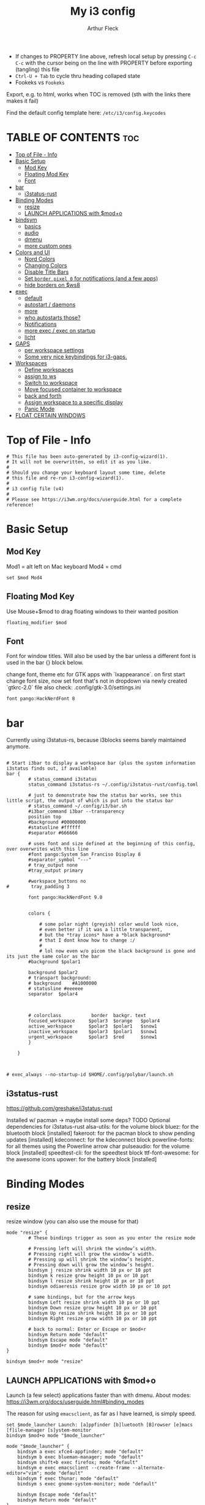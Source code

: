 #+TITLE: My i3 config
#+AUTHOR: Arthur Fleck
#+DESCRIPTION: AF's personal i3 config.
#+STARTUP: showeverything
#+OPTIONS: toc:2
#+PROPERTY: header-args:shell :tangle config

- If changes to PROPERTY line above, refresh local setup by pressing ~C-c C-c~ with the cursor being on the line with PROPERTY before exporting (tangling) this file
- ~Ctrl-U + Tab~ to cycle thru heading collaped state
- Fookeks vs ~Fookeks~
  
Export, e.g. to html, works when TOC is removed (sth with the links there makes it fail)

Find the default config template here:
~/etc/i3/config.keycodes~

* TABLE OF CONTENTS :toc:
- [[#top-of-file---info][Top of File - Info]]
- [[#basic-setup][Basic Setup]]
  - [[#mod-key][Mod Key]]
  - [[#floating-mod-key][Floating Mod Key]]
  - [[#font][Font]]
- [[#bar][bar]]
  - [[#i3status-rust][i3status-rust]]
- [[#binding-modes][Binding Modes]]
  - [[#resize][resize]]
  - [[#launch-applications-with-modo][LAUNCH APPLICATIONS with $mod+o]]
- [[#bindsym][bindsym]]
  - [[#basics][basics]]
  - [[#audio][audio]]
  - [[#dmenu][dmenu]]
  - [[#more-custom-ones][more custom ones]]
- [[#colors-and-ui][Colors and UI]]
  - [[#nord-colors][Nord Colors]]
  - [[#changing-colors][Changing Colors]]
  - [[#disable-title-bars][Disable Title Bars]]
  - [[#set-border-pixel-0-for-notifications-and-a-few-apps][Set ~border pixel 0~ for notifications (and a few apps)]]
  - [[#hide-borders-on-ws8][hide borders on $ws8]]
- [[#exec][exec]]
  - [[#default][default]]
  - [[#autostart--daemons][autostart / daemons]]
  - [[#more][more]]
  - [[#who-autostarts-those][who autostarts those?]]
  - [[#notifications][Notifications]]
  - [[#more-exec--exec-on-startup][more exec / exec on startup]]
  - [[#licht][licht]]
- [[#gaps][GAPS]]
  - [[#per-workspace-settings][per workspace settings]]
  - [[#some-very-nice-keybindings-for-i3-gaps][Some very nice keybindings for i3-gaps.]]
- [[#workspaces][Workspaces]]
  - [[#define-workspaces][Define workspaces]]
  - [[#assign-to-ws][assign to ws]]
  - [[#switch-to-workspace][Switch to workspace]]
  - [[#move-focused-container-to-workspace][Move focused container to workspace]]
  - [[#back-and-forth][back and forth]]
  - [[#assign-workspace-to-a-specific-display][Assign workspace to a specific display]]
  - [[#panic-mode][Panic Mode]]
- [[#float-certain-windows][FLOAT CERTAIN WINDOWS]]

* Top of File - Info 
#+begin_src shell
# This file has been auto-generated by i3-config-wizard(1).
# It will not be overwritten, so edit it as you like.
#
# Should you change your keyboard layout some time, delete
# this file and re-run i3-config-wizard(1).
#
# i3 config file (v4)
#
# Please see https://i3wm.org/docs/userguide.html for a complete reference!
#+end_src



* Basic Setup
** Mod Key
Mod1 = alt left on Mac keyboard
Mod4 = cmd

#+begin_src shell
set $mod Mod4
#+end_src

** Floating Mod Key
Use Mouse+$mod to drag floating windows to their wanted position

#+begin_src shell
floating_modifier $mod
#+end_src

** Font
Font for window titles. Will also be used by the bar unless a different font
is used in the bar {} block below.

change font, theme etc for GTK apps with `lxappearance`. on first start change font size, 
now set font that's not in dropdown via newly created `gtkrc-2.0` file
also check: .config/gtk-3.0/settings.ini

#+begin_src shell
font pango:HackNerdFont 8
#+end_src


* bar 
Currently using i3status-rs, because i3blocks seems barely maintained anymore.

#+begin_src shell

# Start i3bar to display a workspace bar (plus the system information i3status finds out, if available)
bar {
        # status_command i3status
        status_command i3status-rs ~/.config/i3status-rust/config.toml

        # just to demonstrate how the status bar works, see this little script, the output of which is put into the status bar
        # status_command ~/.config/i3/bar.sh
        #i3bar_command i3bar --transparency
        position top
        #background #00000000
        #statusline #ffffff
        #separator #666666

        # uses font and size defined at the beginning of this config, over overwrites with this line
        #font pango:System San Franciso Display 8
        #separator_symbol "---"
        # tray_output none
        #tray_output primary

        #workspace_buttons no
#        tray_padding 3

        font pango:HackNerdFont 9.0


        colors {

            # some polar night (greyish) color would look nice,
            # even better if it was a little transparent,
            # but the *tray icons* have a *black background*
            # that I dont know how to change :/
            #
            # lol now even w/o picom the black background is gone and its just the same color as the bar
        #background $polar1

        background $polar2
        # transpart background:
        # background    #A1000000
        # statusline #eeeeee
        separator  $polar4



        # colorclass           border  backgr. text
        focused_workspace     $polar3  $orange   $polar4
        active_workspace      $polar3  $polar1   $snow1
        inactive_workspace    $polar3  $polar1   $snow1
        urgent_workspace      $polar3  $red      $snow1
        }

    }


#+end_src

#+RESULTS:

#+begin_src shell
# exec_always --no-startup-id $HOME/.config/polybar/launch.sh
#+end_src

** i3status-rust
https://github.com/greshake/i3status-rust

Installed w/ pacman -> maybe install some deps? TODO
Optional dependencies for i3status-rust
    alsa-utils: for the volume block
    bluez: for the bluetooth block [installed]
    fakeroot: for the pacman block to show pending updates [installed]
    kdeconnect: for the kdeconnect block
    powerline-fonts: for all themes using the Powerline arrow char
    pulseaudio: for the volume block [installed]
    speedtest-cli: for the speedtest block
    ttf-font-awesome: for the awesome icons
    upower: for the battery block [installed]

* Binding Modes
** resize
resize window (you can also use the mouse for that)

#+begin_src shell
mode "resize" {
        # These bindings trigger as soon as you enter the resize mode

        # Pressing left will shrink the window’s width.
        # Pressing right will grow the window’s width.
        # Pressing up will shrink the window’s height.
        # Pressing down will grow the window’s height.
        bindsym j resize shrink width 10 px or 10 ppt
        bindsym k resize grow height 10 px or 10 ppt
        bindsym l resize shrink height 10 px or 10 ppt
        bindsym odiaeresis resize grow width 10 px or 10 ppt

        # same bindings, but for the arrow keys
        bindsym Left resize shrink width 10 px or 10 ppt
        bindsym Down resize grow height 10 px or 10 ppt
        bindsym Up resize shrink height 10 px or 10 ppt
        bindsym Right resize grow width 10 px or 10 ppt

        # back to normal: Enter or Escape or $mod+r
        bindsym Return mode "default"
        bindsym Escape mode "default"
        bindsym $mod+r mode "default"
}

bindsym $mod+r mode "resize"
#+end_src

** LAUNCH APPLICATIONS with $mod+o
Launch (a few select) applications faster than with dmenu.
About modes: https://i3wm.org/docs/userguide.html#binding_modes

The reason for using ~emacsclient~, as far as I have learned, is simply speed.

#+begin_src shell
set $mode_launcher Launch: [a]ppfinder [b]luetooth [B]rowser [e]macs [f]ile-manager [s]ystem-monitor
bindsym $mod+o mode "$mode_launcher"

mode "$mode_launcher" {
    bindsym a exec xfce4-appfinder; mode "default"
    bindsym b exec blueman-manager; mode "default"
    bindsym shift+b exec firefox; mode "default"
    bindsym e exec emacsclient --create-frame --alternate-editor="vim"; mode "default"
    bindsym f exec thunar; mode "default"
    bindsym s exec gnome-system-monitor; mode "default"

    bindsym Escape mode "default"
    bindsym Return mode "default"
}
#+end_src

* bindsym
** basics
I almost had to hard reboot a new installation because kitty was missing and I thought the keybindings didn't work.

Use ~i3-sensible-terminal~ as default, not a specific terminal. 

It tries to start one of the following (in that order):
•$TERMINAL (this is a non-standard variable)
•x-terminal-emulator (only present on Debian and derivatives)
•mate-terminal
•gnome-terminal
•terminator
•xfce4-terminal
• and many more, see ~man i3-sensible-terminal~

#+begin_src shell

# start a terminal
# flavor of the month :) 
bindsym $mod+Return exec alacritty
# fallback
bindsym $mod+Shift+Return exec i3-sensible-terminal

# kill focused window
 # TODO testing mod+q
bindsym $mod+q kill
bindsym $mod+Shift+q kill

# start dmenu (a program launcher) OR rofi
bindsym $mod+d exec --no-startup-id i3-dmenu-desktop 
bindsym $mod+shift+d exec --no-startup-id dmenu_run -l 25
bindsym $mod+Tab exec --no-startup-id rofi -show combi

# change focus
bindsym $mod+h focus left
bindsym $mod+j focus down
bindsym $mod+k focus up
bindsym $mod+l focus right

# alternatively, you can use the cursor keys:
bindsym $mod+Left focus left
bindsym $mod+Down focus down
bindsym $mod+Up focus up
bindsym $mod+Right focus right

# move focused window
bindsym $mod+Shift+h move left
bindsym $mod+Shift+j move down
bindsym $mod+Shift+k move up
bindsym $mod+Shift+l move right

# alternatively, you can use the cursor keys:
bindsym $mod+Shift+Left move left
bindsym $mod+Shift+Down move down
bindsym $mod+Shift+Up move up
bindsym $mod+Shift+Right move right

# split in horizontal orientation
bindsym $mod+z split h

# split in vertical orientation
bindsym $mod+v split v

# enter fullscreen mode for the focused container
bindsym $mod+f fullscreen toggle

# change container layout (stacked, tabbed, toggle split)
bindsym $mod+s layout stacking
bindsym $mod+w layout tabbed
bindsym $mod+e layout toggle split

# toggle tiling / floating
bindsym $mod+Shift+space floating toggle

# change focus between tiling / floating windows
bindsym $mod+space focus mode_toggle

# focus the parent container
bindsym $mod+p focus parent

# focus the child container
bindsym $mod+c focus child

# reload the configuration file
bindsym $mod+Shift+c reload

# restart i3 inplace (preserves your layout/session, can be used to upgrade i3)
bindsym $mod+Shift+r restart

# exit i3 (logs you out of your X session)
bindsym $mod+Shift+e exec "i3-nagbar -t warning -m 'You pressed the exit shortcut. Do you really want to exit i3? This will end your X session.' -B 'Yes, exit i3' 'i3-msg exit'"

#+end_src

** audio
https://faq.i3wm.org/question/3747/enabling-multimedia-keys/?answer=3759#post-id-3759
https://askubuntu.com/questions/794403/media-keys-on-macbook-pro-and-i3

#+begin_src shell

# Use pactl to adjust volume in PulseAudio.
#set $refresh_i3status killall -SIGUSR1 i3status
#bindsym XF86AudioRaiseVolume exec --no-startup-id pactl set-sink-volume @DEFAULT_SINK@ +5% && $refresh_i3status
#bindsym XF86AudioLowerVolume exec --no-startup-id pactl set-sink-volume @DEFAULT_SINK@ -5% && $refresh_i3status
#bindsym XF86AudioMute exec --no-startup-id pactl set-sink-mute @DEFAULT_SINK@ toggle && $refresh_i3status
#bindsym XF86AudioMicMute exec --no-startup-id pactl set-source-mute @DEFAULT_SOURCE@ toggle && $refresh_i3status

## Pulse Audio controls
bindsym XF86AudioRaiseVolume exec --no-startup-id pactl set-sink-volume 0 +5%
bindsym XF86AudioLowerVolume exec --no-startup-id pactl set-sink-volume 0 -5%
bindsym XF86AudioMute exec --no-startup-id pactl set-sink-mute 0 toggle
#
## Sreen brightness controls
# bindsym XF86MonBrightnessUp exec xbacklight -inc 20 # increase screen brightness
# bindsym XF86MonBrightnessDown exec xbacklight -dec 20 # decrease screen brightness
#
## Touchpad controls
#bindsym XF86TouchpadToggle exec /some/path/toggletouchpad.sh # toggle touchpad
#
## Media player controls
bindsym XF86AudioPlay exec playerctl play-pause
#bindsym XF86AudioPause exec playerctl pause
#bindsym XF86AudioNext exec playerctl next
#bindsym XF86AudioPrev exec playerctl previous

#+end_src


** dmenu 
scripts using dmenu for user interaction

#+begin_src shell
bindsym $mod+a      exec "~/code/scripts/bb/src/search.clj --select-provider"
bindsym $mod+i      exec "~/code/scripts/bb/src/run_script.clj"
bindsym $mod+g      exec "~/code/scripts/bb/src/search.clj"
bindsym $mod+Mod1+c exec "~/code/scripts/bb/src/edit_configs.clj"
bindsym $mod+Mod1+e exec "~/.config/i3/dmenuunicode"
bindsym $mod+Mod1+l exec "/usr/local/bin/licht"
#+end_src

** more custom ones
TODO: why isn't "RECOMMENDED USAGE: xss-lock --transfer-sleep-lock -- i3lock --nofork" working?

TODO: sleep x minutes after locking screen

#+begin_src shell
# "kill" notifications
bindsym $mod+Mod1+k exec "dunstctl close-all"

bindsym $mod+Mod1+x exec i3lock --color 000000 --show-failed-attempts
bindsym $mod+Shift+x exec i3lock --color 000000 --show-failed-attempts && systemctl suspend

# panic mode step 2 - bindsym:
# bindsym $mod+Shift+h exec "i3-msg workspace 100 && i3-msg workspace 101"

# Launch "music workspace" $ws8
bindsym $mod+Shift+m exec "~/.config/i3/make-ws8.sh"

# Make the currently focused window a scratchpad
bindsym $mod+Shift+minus move scratchpad

# Show the first scratchpad window
bindsym $mod+minus scratchpad show

# toggles moving a workspace to the upper/lower monitor
# move workspace to output left|right|down|up|current|primary|nonprimary|next|<output1> [output2]…
bindsym $mod+m move workspace to output down
#+end_src

* Colors and UI
** Nord Colors
https://www.nordtheme.com/docs/colors-and-palettes

#+begin_src shell
# Nord Polar Night
set $polar1 #2e3440
set $polar2 #3b4252
set $polar3 #434c5e
set $polar4 #4c566a

# Nord Snow Storm
set $snow1 #d8dee9
set $snow2 #e5e9f0
set $snow3 #eceff4

# Nord Frost
set $frost1 #8fbcbb
set $frost2 #88c0d0
set $frost3 #81a1c1
set $frost4 #5e81ac

# Nord Aurora
set $red    #bf616a
set $orange #d08770
set $yellow #ebcb8b
set $green  #a3be8c
set $lila   #b48ead
#+end_src

** Changing Colors
Other than ~client.focused~, all values are the default ones.

#+begin_src shell

# class                 border  backgr. text    indicator child_border
client.focused          $polar1 $orange $polar4 $red      $orange
client.focused_inactive #333333 #5f676a #ffffff #484e50   #5f676a
client.unfocused        #333333 #222222 #888888 #292d2e   #222222
client.urgent           #2f343a #900000 #ffffff #900000   #900000
client.placeholder      #000000 #0c0c0c #ffffff #000000   #0c0c0c

client.background       #ffffff


# default colors for reference
# ----------------------------

# # class                 border  backgr. text    indicator child_border
# client.focused          #4c7899 #285577 #ffffff #2e9ef4   #285577
# client.focused_inactive #333333 #5f676a #ffffff #484e50   #5f676a
# client.unfocused        #333333 #222222 #888888 #292d2e   #222222
# client.urgent           #2f343a #900000 #ffffff #900000   #900000
# client.placeholder      #000000 #0c0c0c #ffffff #000000   #0c0c0c
# 
# client.background       #ffffff

#+end_src

** Disable Title Bars
Setting border style to pixel eliminates title bars. See https://i3wm.org/docs/userguide.html#default_border

#+begin_src shell

# hide title bar for all windows
# for_window [class="^.*"] border pixel 1

# other options: class, title, window_role
# also combine e.g. [class="..." title="..."]
# for_window [class="firefox"] border pixel 1

# should hide/remove title bar
#default_border pixel 2
#default_floating_border pixel 1

# looks like this draws a border around windows like "Gnome System Monitor"
# that with simply "default_border pixel 2" don't have a border drawn around 'em

# with picom rounded corners enabled, border pixel 0 looks best 
for_window [class=".*"] border pixel 2

#+end_src

** Set ~border pixel 0~ for notifications (and a few apps)
scratchpad-like-apps via ~super+o~ might look better without border

#+begin_src shell
for_window [class="Xfce4-notifyd"] border pixel 0
for_window [class="io.github.celluloid_player.Celluloid"] border pixel 0
#for_window [class="Xfce4-appfinder"] border pixel 0
#for_window [class="Blueman-manager"] border pixel 0
#+end_src

** hide borders on $ws8
Hide window title bar for all kitty instances on $ws8.

#+begin_src shell
for_window [instance="kitty1"] border pixel 1
for_window [instance="kitty2"] border pixel 1
for_window [instance="kitty3"] border pixel 1
for_window [instance="kitty4"] border pixel 1
for_window [instance="kittyX"] border pixel 1
#+end_src

* exec
~exec~ executes on login
~exec_always~ also executes on reload


** default
#+begin_src shell

# Start XDG autostart .desktop files using dex. See also
# https://wiki.archlinux.org/index.php/XDG_Autostart
# TODO not installed by default on arch
exec --no-startup-id dex --autostart --environment i3

# The combination of xss-lock, nm-applet and pactl is a popular choice, so
# they are included here as an example. Modify as you see fit.

# xss-lock grabs a logind suspend inhibit lock and will use i3lock to lock the
# screen before suspend. Use loginctl lock-session to lock your screen.
# TODO not installed by default on arch
exec --no-startup-id xss-lock --transfer-sleep-lock -- i3lock --nofork

# NetworkManager is the most popular way to manage wireless networks on Linux,
# and nm-applet is a desktop environment-independent system tray GUI for it.
exec --no-startup-id nm-applet
exec --no-startup-id blueman-applet
exec --no-startup-id megasync

# TODO exec --no-startup-id lxsession

# Running an XSETTINGS daemon is necessary for some applications to use the selected GTK theme, cursor, font, and other settings.
# -- but it messes with themes / icons previously set in lxappearance (without - after a first quick look - improving anything or finally theming KeepassXC)
#exec --no-startup-id xfsettingsd
# can be Authentication agent than the gnome one (see arch wiki), but w/o one, e.g. GParted won't start using dmenu (only via sudo gparted from terminal)
exec --no-startup-id /usr/lib/polkit-gnome/polkit-gnome-authentication-agent-1
#+end_src

** autostart / daemons

*** emacs daemon / server
#+begin_src shell
exec --no-startup-id emacs --daemon
#+end_src

*** compositor
picom produces some weird artifacts atm on the MBP, so this might be commented out
**but** picom also gets rid of ugly stuff, e.g. compare RightClick/ContextMenu in FireFox with/without picom enabled (empty ~/.config/picom/picom.conf),
not the default one, which adds to much stuff
#+begin_src shell
exec --no-startup-id picom
#+end_src

*** syncthing
#+begin_src shell
exec --no-startup-id /usr/bin/syncthing
#+end_src

** more
~xprop | grep -i class~ returns ~WM_CLASS(STRING) = instance,class~
e.g. ~WM_CLASS(STRING) = "kitty1", "kitty"~

#+begin_src shell

# TODO not yet installed on arch / locks when playing movie, figure out better solution
exec_always xautolock -time 20 -locker '~/.config/i3/block.sh' &

# in ~xfce4-power-manager-settings~ (GUI), enabled ~handle display brightness keys~, 
# and with exec here, and after restart, those keys *finally* work
exec_always --no-startup-id xfce4-power-manager


#+end_src

** who autostarts those?
With the gnome keyring installed and its daemon running, Thunar mounting the encrypted drive no longer produces the missing keyring message.

What else to start? compare eg https://youtu.be/FX26s8INUYo?feature=shared&t=296

ok the ~gnome-keyring-daemon~ must get started by another thing, if I kill it, it gets tarted again almost instantly
#+begin_src shell
# TODO check if this gets started by some other part of the system, w/o here
# like this, causes i3 config error
#/usr/bin/gnome-keyring-daemon
#+end_src

#+begin_src shell :tangle no
# already running, and not sure what exactly *to exec*
# exec xfce4-notifyd

#+end_src


** Notifications 
To send a notificatin e.g. using ~notify-send~, a notification server/daemon has to be up and running.
https://wiki.archlinux.org/title/Desktop_notifications#Notification_servers

Currently using ~xfce4-notifyd~, its decent, also currently learning *what even makes a Desktop Enviroment*,
which looking at all the individual apps/daemons/etc that make XFCE, is a pretty nice learning experience.
To configure the XFCE one, use ~xfce4-notifyd-config~ (a GUI), which is pretty nice,
since it can configure stuff on a **per app basis**.

~dunst~ would be another option, supposedly a lightweight one.

** more exec / exec on startup
#+begin_src shell
# TODO set via dmenu script
#arandr-config-macbook-screen-only.sh
exec_always $HOME/.screenlayout/arandr-config-viewsonic.sh
#exec_always $HOME/.screenlayout/arandr-config-lg-ultrawide.sh

exec_always set_random_wallpaper
#exec "kitty --name kitty0"
exec "alacritty --name alacritty0"

#+end_src

** licht
Set light to "hi" (high) for both the internal and external screen.

#+begin_src shell
exec /usr/local/bin/licht hi
#+end_src


* GAPS
** per workspace settings
BASIC SYNTAX global or per workspace
~gaps [inner|outer|horizontal|vertical|top|left|bottom|right] <px>~
~workspace <ws> gaps [inner|outer|horizontal|vertical|top|left|bottom|right] <px>~

#+begin_src shell
#set $my-inner 10
##gaps inner $my-inner

# workspace $ws1 gaps horizontal 100
# workspace $ws1 gaps vertical   25
# workspace $ws1 gaps inner 10

#workspace $ws2 gaps horizontal 100
#workspace $ws2 gaps vertical   25

#workspace $ws3 gaps inner 25
#workspace $ws3 gaps horizontal 25
#workspace $ws3 gaps vertical   25
#+end_src

** Some very nice keybindings for i3-gaps.
#+begin_src shell


# **************************************************************************************************
# interactive gaps (https://github.com/Airblader/i3/wiki/Example-Configuration)
# **************************************************************************************************
set $mode_gaps Gaps: (o)uter, (i)nner, (h)orizontal, (v)ertical, (t)op, (r)ight, (b)ottom, (l)eft
set $mode_gaps_outer Outer Gaps: +|-|0 (local), Shift + +|-|0 (global)
set $mode_gaps_inner Inner Gaps: +|-|0 (local), Shift + +|-|0 (global)
set $mode_gaps_horiz Horizontal Gaps: +|-|0 (local), Shift + +|-|0 (global)
set $mode_gaps_verti Vertical Gaps: +|-|0 (local), Shift + +|-|0 (global)
set $mode_gaps_top Top Gaps: +|-|0 (local), Shift + +|-|0 (global)
set $mode_gaps_right Right Gaps: +|-|0 (local), Shift + +|-|0 (global)
set $mode_gaps_bottom Bottom Gaps: +|-|0 (local), Shift + +|-|0 (global)
set $mode_gaps_left Left Gaps: +|-|0 (local), Shift + +|-|0 (global)
bindsym $mod+Shift+g mode "$mode_gaps"

mode "$mode_gaps" {
        bindsym o      mode "$mode_gaps_outer"
        bindsym i      mode "$mode_gaps_inner"
        bindsym h      mode "$mode_gaps_horiz"
        bindsym v      mode "$mode_gaps_verti"
        bindsym t      mode "$mode_gaps_top"
        bindsym r      mode "$mode_gaps_right"
        bindsym b      mode "$mode_gaps_bottom"
        bindsym l      mode "$mode_gaps_left"
        bindsym Return mode "$mode_gaps"
        bindsym Escape mode "default"
}

mode "$mode_gaps_outer" {
        bindsym plus  gaps outer current plus 5
        bindsym minus gaps outer current minus 5
        bindsym 0     gaps outer current set 0

        bindsym Shift+plus  gaps outer all plus 5
        bindsym Shift+minus gaps outer all minus 5
        bindsym Shift+0     gaps outer all set 0

        bindsym Return mode "$mode_gaps"
        bindsym Escape mode "default"
}
mode "$mode_gaps_inner" {
        bindsym plus  gaps inner current plus 5
        bindsym minus gaps inner current minus 5
        bindsym 0     gaps inner current set 0

        bindsym Shift+plus  gaps inner all plus 5
        bindsym Shift+minus gaps inner all minus 5
        bindsym Shift+0     gaps inner all set 0

        bindsym Return mode "$mode_gaps"
        bindsym Escape mode "default"
}
mode "$mode_gaps_horiz" {
        bindsym plus  gaps horizontal current plus 5
        bindsym minus gaps horizontal current minus 5
        bindsym 0     gaps horizontal current set 0

        bindsym Shift+plus  gaps horizontal all plus 5
        bindsym Shift+minus gaps horizontal all minus 5
        bindsym Shift+0     gaps horizontal all set 0

        bindsym Return mode "$mode_gaps"
        bindsym Escape mode "default"
}
mode "$mode_gaps_verti" {
        bindsym plus  gaps vertical current plus 5
        bindsym minus gaps vertical current minus 5
        bindsym 0     gaps vertical current set 0

        bindsym Shift+plus  gaps vertical all plus 5
        bindsym Shift+minus gaps vertical all minus 5
        bindsym Shift+0     gaps vertical all set 0

        bindsym Return mode "$mode_gaps"
        bindsym Escape mode "default"
}
mode "$mode_gaps_top" {
        bindsym plus  gaps top current plus 5
        bindsym minus gaps top current minus 5
        bindsym 0     gaps top current set 0

        bindsym Shift+plus  gaps top all plus 5
        bindsym Shift+minus gaps top all minus 5
        bindsym Shift+0     gaps top all set 0

        bindsym Return mode "$mode_gaps"
        bindsym Escape mode "default"
}
mode "$mode_gaps_right" {
        bindsym plus  gaps right current plus 5
        bindsym minus gaps right current minus 5
        bindsym 0     gaps right current set 0

        bindsym Shift+plus  gaps right all plus 5
        bindsym Shift+minus gaps right all minus 5
        bindsym Shift+0     gaps right all set 0

        bindsym Return mode "$mode_gaps"
        bindsym Escape mode "default"
}
mode "$mode_gaps_bottom" {
        bindsym plus  gaps bottom current plus 5
        bindsym minus gaps bottom current minus 5
        bindsym 0     gaps bottom current set 0

        bindsym Shift+plus  gaps bottom all plus 5
        bindsym Shift+minus gaps bottom all minus 5
        bindsym Shift+0     gaps bottom all set 0

        bindsym Return mode "$mode_gaps"
        bindsym Escape mode "default"
}
mode "$mode_gaps_left" {
        bindsym plus  gaps left current plus 5
        bindsym minus gaps left current minus 5
        bindsym 0     gaps left current set 0

        bindsym Shift+plus  gaps left all plus 5
        bindsym Shift+minus gaps left all minus 5
        bindsym Shift+0     gaps left all set 0

        bindsym Return mode "$mode_gaps"
        bindsym Escape mode "default"
}
# **************************************************************************************************
# end of interactive gaps code
# **************************************************************************************************

#+end_src

* Workspaces

** Define workspaces
Define names for default workspaces for which we configure key bindings later on.
We use variables to avoid repeating the names in multiple places.

[[https://www.nerdfonts.com/cheat-sheet][Icons Cheat Sheet]]

#+begin_src shell
set $ws1 "1 󰆍 "
set $ws2 "2  "
set $ws3 "3  "
set $ws4 "4 󰘧 "
set $ws5 " 5 "
set $ws6 " 6 "
set $ws7 " 7 "
set $ws8 "8  "
set $ws9 "9   "
set $ws10 "10   "
#+end_src

** assign to ws
To find out the class name of an application: `xprop` -> enter -> click app -> under `WM_CLASS(STRING)` it's the last value

#+begin_src shell
assign [class="firefox"] $ws2
assign [class="jetbrains-rustrover"] $ws4
assign [class="KeePassXC"] $ws10
assign [instance="^kitty0$"] $ws1
assign [instance="^alacritty0$"] $ws1
assign [instance="^kitty1$"] $ws8
assign [instance="^kitty2$"] $ws8
assign [instance="^kitty3$"] $ws8
assign [instance="^kitty4$"] $ws8

# TODO mv musik to another ws
assign [class="Gnome-boxes"] $ws8
# just changed its class name .. why?!
assign [class="Org.gnome.Boxes"] $ws8
#+end_src


** Switch to workspace
#+begin_src shell
bindsym $mod+1 workspace number $ws1
bindsym $mod+2 workspace number $ws2
bindsym $mod+3 workspace number $ws3
bindsym $mod+4 workspace number $ws4
bindsym $mod+5 workspace number $ws5
bindsym $mod+6 workspace number $ws6
bindsym $mod+7 workspace number $ws7
bindsym $mod+8 workspace number $ws8
bindsym $mod+9 workspace number $ws9
bindsym $mod+0 workspace number $ws10
#+end_src

** Move focused container to workspace
#+begin_src shell
bindsym $mod+Shift+1 move container to workspace number $ws1
bindsym $mod+Shift+2 move container to workspace number $ws2
bindsym $mod+Shift+3 move container to workspace number $ws3
bindsym $mod+Shift+4 move container to workspace number $ws4
bindsym $mod+Shift+5 move container to workspace number $ws5
bindsym $mod+Shift+6 move container to workspace number $ws6
bindsym $mod+Shift+7 move container to workspace number $ws7
bindsym $mod+Shift+8 move container to workspace number $ws8
bindsym $mod+Shift+9 move container to workspace number $ws9
bindsym $mod+Shift+0 move container to workspace number $ws10
#+end_src

** back and forth
auto back/forth example:
For instance: Assume you are on workspace "1: www" and switch to "2: IM" using mod+2 because somebody sent you a message. You don’t need to remember where you came from now, you can just press $mod+2 again to switch back to "1: www".

#+begin_src shell
workspace_auto_back_and_forth yes

bindsym $mod+b workspace back_and_forth
bindsym $mod+Shift+b move container to workspace back_and_forth
#+end_src

** Assign workspace to a specific display
Use ~xrandr --listmonitors~ to get the monitor names.

#+begin_src shell
workspace $ws1 output eDP-1
#workspace $ws8 output eDP-1

#+end_src

** Panic Mode
#+begin_src shell
# panic mode step 1: assign a never-in-use workspace for each display
# workspace 100 output eDP-1
# workspace 101 output HDMI-2
#+end_src

* FLOAT CERTAIN WINDOWS
# enable floating mode for all XTerm windows
for_window [class="XTerm"] floating enable

# Make all urxvts use a 1-pixel border:
for_window [class="urxvt"] border pixel 1

# A less useful, but rather funny example:
# makes the window floating as soon as I change
# directory to ~/work
for_window [title="x200: ~/work"] floating enable

# Move floating container to the center of all outputs -> not what I wanted :)
bindsym $mod+c move absolute position center
# ok
for_window [class="Blueman-manager"] move position mouse

# EXAMPLE how to combine stuff
#for_window [title="Error" class="Lxpolkit"] kill; floating enable; border none 


#+begin_src shell
for_window [class="Xfce4-appfinder"] floating enable
#for_window [class="Xfce4-appfinder"] border pixel 5
for_window [class="Xfce4-appfinder"] resize set 640 480
for_window [class="Xfce4-appfinder"] move position center

for_window [class="Xfce4-about"] floating enable
for_window [class="Xfce4-about"] resize set 640 480
for_window [class="Xfce4-about"] move position center

for_window [class="Blueman-manager"] floating enable
for_window [class="Blueman-manager"] resize set 640 480
for_window [class="Blueman-manager"] move position center

for_window [title="About Mozilla Firefox"] floating enable

for_window [class="Pavucontrol"] floating enable
for_window [class="Pavucontrol"] resize set 800 640
for_window [class="Pavucontrol"] move position center
#WM_CLASS(STRING) = "pavucontrol", "Pavucontrol"

#+end_src

